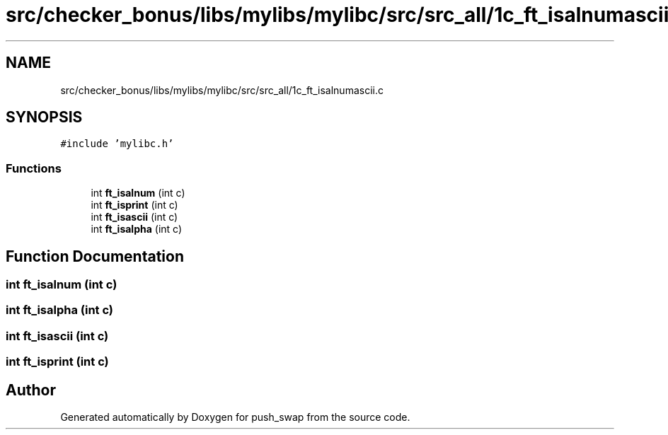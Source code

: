 .TH "src/checker_bonus/libs/mylibs/mylibc/src/src_all/1c_ft_isalnumascii.c" 3 "Thu Mar 20 2025 16:01:01" "push_swap" \" -*- nroff -*-
.ad l
.nh
.SH NAME
src/checker_bonus/libs/mylibs/mylibc/src/src_all/1c_ft_isalnumascii.c
.SH SYNOPSIS
.br
.PP
\fC#include 'mylibc\&.h'\fP
.br

.SS "Functions"

.in +1c
.ti -1c
.RI "int \fBft_isalnum\fP (int c)"
.br
.ti -1c
.RI "int \fBft_isprint\fP (int c)"
.br
.ti -1c
.RI "int \fBft_isascii\fP (int c)"
.br
.ti -1c
.RI "int \fBft_isalpha\fP (int c)"
.br
.in -1c
.SH "Function Documentation"
.PP 
.SS "int ft_isalnum (int c)"

.SS "int ft_isalpha (int c)"

.SS "int ft_isascii (int c)"

.SS "int ft_isprint (int c)"

.SH "Author"
.PP 
Generated automatically by Doxygen for push_swap from the source code\&.
